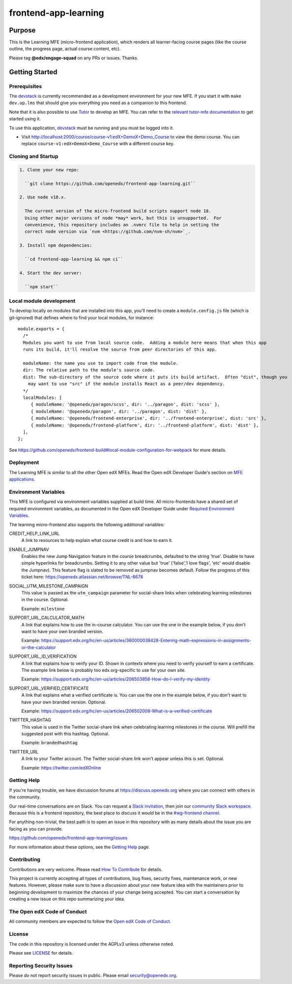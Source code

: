 #####################
frontend-app-learning
#####################

|codecov| |license|

********
Purpose
********

This is the Learning MFE (micro-frontend application), which renders all
learner-facing course pages (like the course outline, the progress page,
actual course content, etc).

Please tag **@edx/engage-squad** on any PRs or issues.  Thanks.

.. |codecov| image:: https://codecov.io/gh/edx/frontend-app-learning/branch/master/graph/badge.svg?token=3z7XvuzTq3
   :target: https://codecov.io/gh/edx/frontend-app-learning
.. |license| image:: https://img.shields.io/badge/license-AGPL-informational
   :target: https://github.com/openedx/frontend-app-account/blob/master/LICENSE

***************
Getting Started
***************

Prerequisites
=============

The `devstack`_ is currently recommended as a development environment for your
new MFE.  If you start it with ``make dev.up.lms`` that should give you
everything you need as a companion to this frontend.

Note that it is also possible to use `Tutor`_ to develop an MFE.  You can refer
to the `relevant tutor-mfe documentation`_ to get started using it.

.. _Devstack: https://github.com/openedx/devstack

.. _Tutor: https://github.com/overhangio/tutor

.. _relevant tutor-mfe documentation: https://github.com/overhangio/tutor-mfe#mfe-development

To use this application, `devstack <https://github.com/openedx/devstack>`__ must be running and you must be logged into it.

- Visit http://localhost:2000/course/course-v1:edX+DemoX+Demo_Course to view the demo course.  You can replace ``course-v1:edX+DemoX+Demo_Course`` with a different course key.

Cloning and Startup
===================

.. code-block::

  1. Clone your new repo:

    ``git clone https://github.com/openedx/frontend-app-learning.git``

  2. Use node v18.x.

    The current version of the micro-frontend build scripts support node 18.
    Using other major versions of node *may* work, but this is unsupported.  For
    convenience, this repository includes an .nvmrc file to help in setting the
    correct node version via `nvm <https://github.com/nvm-sh/nvm>`_.

  3. Install npm dependencies:

    ``cd frontend-app-learning && npm ci``

  4. Start the dev server:

    ``npm start``

Local module development
=========================

To develop locally on modules that are installed into this app, you'll need to create a ``module.config.js``
file (which is git-ignored) that defines where to find your local modules, for instance::

   module.exports = {
     /*
     Modules you want to use from local source code.  Adding a module here means that when this app
     runs its build, it'll resolve the source from peer directories of this app.

     moduleName: the name you use to import code from the module.
     dir: The relative path to the module's source code.
     dist: The sub-directory of the source code where it puts its build artifact.  Often "dist", though you
       may want to use "src" if the module installs React as a peer/dev dependency.
     */
     localModules: [
        { moduleName: '@openedx/paragon/scss', dir: '../paragon', dist: 'scss' },
        { moduleName: '@openedx/paragon', dir: '../paragon', dist: 'dist' },
        { moduleName: '@openedx/frontend-enterprise', dir: '../frontend-enterprise', dist: 'src' },
        { moduleName: '@openedx/frontend-platform', dir: '../frontend-platform', dist: 'dist' },
     ],
   };

See https://github.com/openedx/frontend-build#local-module-configuration-for-webpack for more details.

Deployment
==========

The Learning MFE is similar to all the other Open edX MFEs. Read the Open
edX Developer Guide's section on
`MFE applications <https://edx.readthedocs.io/projects/edx-developer-docs/en/latest/developers_guide/micro_frontends_in_open_edx.html>`_.

Environment Variables
======================

This MFE is configured via environment variables supplied at build time.
All micro-frontends have a shared set of required environment variables,
as documented in the Open edX Developer Guide under
`Required Environment Variables <https://edx.readthedocs.io/projects/edx-developer-docs/en/latest/developers_guide/micro_frontends_in_open_edx.html#required-environment-variables>`_.

The learning micro-frontend also supports the following additional variables:

CREDIT_HELP_LINK_URL
  A link to resources to help explain what course credit is and how to earn it.

ENABLE_JUMPNAV
  Enables the new Jump Navigation feature in the course breadcrumbs, defaulted to  the string 'true'.
  Disable to have simple hyperlinks for breadcrumbs. Setting it to any other value but 'true' ('false','I love flags', 'etc' would disable the Jumpnav).
  This feature flag is slated to be removed as jumpnav becomes default. Follow the progress of this ticket here:
  https://openedx.atlassian.net/browse/TNL-8678

SOCIAL_UTM_MILESTONE_CAMPAIGN
  This value is passed as the ``utm_campaign`` parameter for social-share
  links when celebrating learning milestones in the course. Optional.

  Example: ``milestone``

SUPPORT_URL_CALCULATOR_MATH
  A link that explains how to use the in-course calculator. You can use the
  one in the example below, if you don't want to have your own branded version.

  Example: https://support.edx.org/hc/en-us/articles/360000038428-Entering-math-expressions-in-assignments-or-the-calculator

SUPPORT_URL_ID_VERIFICATION
  A link that explains how to verify your ID. Shown in contexts where you need
  to verify yourself to earn a certificate. The example link below is probably too
  edx.org-specific to use for your own site.

  Example: https://support.edx.org/hc/en-us/articles/206503858-How-do-I-verify-my-identity

SUPPORT_URL_VERIFIED_CERTIFICATE
  A link that explains what a verified certificate is.  You can use the
  one in the example below, if you don't want to have your own branded version.
  Optional.

  Example: https://support.edx.org/hc/en-us/articles/206502008-What-is-a-verified-certificate

TWITTER_HASHTAG
  This value is used in the Twitter social-share link when celebrating learning
  milestones in the course. Will prefill the suggested post with this hashtag.
  Optional.

  Example: ``brandedhashtag``

TWITTER_URL
  A link to your Twitter account. The Twitter social-share link won't appear
  unless this is set. Optional.

  Example: https://twitter.com/edXOnline

Getting Help
===========

If you're having trouble, we have discussion forums at
https://discuss.openedx.org where you can connect with others in the community.

Our real-time conversations are on Slack. You can request a `Slack
invitation`_, then join our `community Slack workspace`_.  Because this is a
frontend repository, the best place to discuss it would be in the `#wg-frontend
channel`_.

For anything non-trivial, the best path is to open an issue in this repository
with as many details about the issue you are facing as you can provide.

https://github.com/openedx/frontend-app-learning/issues

For more information about these options, see the `Getting Help`_ page.

.. _Slack invitation: https://openedx.org/slack
.. _community Slack workspace: https://openedx.slack.com/
.. _#wg-frontend channel: https://openedx.slack.com/archives/C04BM6YC7A6
.. _Getting Help: https://openedx.org/community/connect

Contributing
============

Contributions are very welcome.  Please read `How To Contribute`_ for details.

.. _How To Contribute: https://openedx.org/r/how-to-contribute

This project is currently accepting all types of contributions, bug fixes,
security fixes, maintenance work, or new features.  However, please make sure
to have a discussion about your new feature idea with the maintainers prior to
beginning development to maximize the chances of your change being accepted.
You can start a conversation by creating a new issue on this repo summarizing
your idea.

The Open edX Code of Conduct
============================

All community members are expected to follow the `Open edX Code of Conduct`_.

.. _Open edX Code of Conduct: https://openedx.org/code-of-conduct/

License
=======

The code in this repository is licensed under the AGPLv3 unless otherwise
noted.

Please see `LICENSE <LICENSE>`_ for details.

Reporting Security Issues
=========================

Please do not report security issues in public. Please email security@openedx.org.

